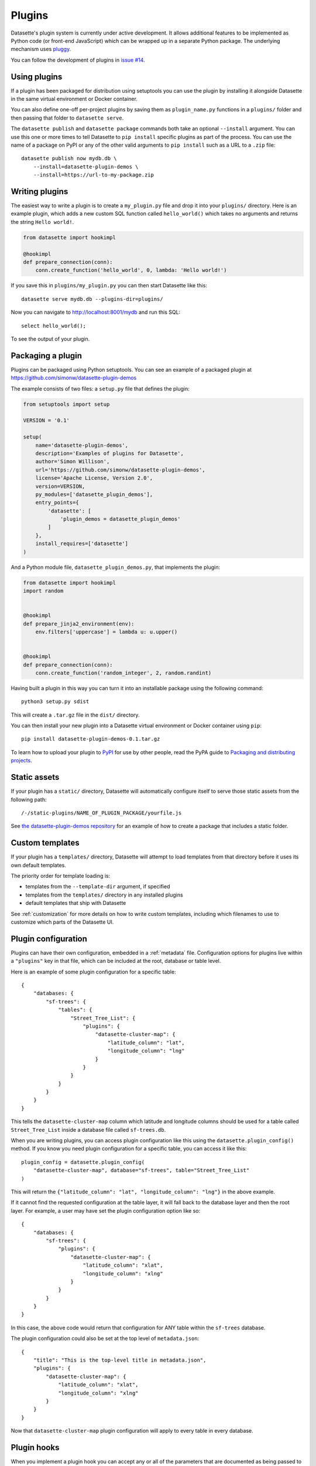 .. _plugins:

Plugins
=======

Datasette's plugin system is currently under active development. It allows
additional features to be implemented as Python code (or front-end JavaScript)
which can be wrapped up in a separate Python package. The underlying mechanism
uses `pluggy <https://pluggy.readthedocs.io/>`_.

You can follow the development of plugins in `issue #14 <https://github.com/simonw/datasette/issues/14>`_.

Using plugins
-------------

If a plugin has been packaged for distribution using setuptools you can use
the plugin by installing it alongside Datasette in the same virtual
environment or Docker container.

You can also define one-off per-project plugins by saving them as
``plugin_name.py`` functions in a ``plugins/`` folder and then passing that
folder to ``datasette serve``.

The ``datasette publish`` and ``datasette package`` commands both take an
optional ``--install`` argument. You can use this one or more times to tell
Datasette to ``pip install`` specific plugins as part of the process. You can
use the name of a package on PyPI or any of the other valid arguments to ``pip
install`` such as a URL to a ``.zip`` file::

    datasette publish now mydb.db \
        --install=datasette-plugin-demos \
        --install=https://url-to-my-package.zip

Writing plugins
---------------

The easiest way to write a plugin is to create a ``my_plugin.py`` file and
drop it into your ``plugins/`` directory. Here is an example plugin, which
adds a new custom SQL function called ``hello_world()`` which takes no
arguments and returns the string ``Hello world!``.

.. code-block:: python

    from datasette import hookimpl

    @hookimpl
    def prepare_connection(conn):
        conn.create_function('hello_world', 0, lambda: 'Hello world!')

If you save this in ``plugins/my_plugin.py`` you can then start Datasette like
this::

    datasette serve mydb.db --plugins-dir=plugins/

Now you can navigate to http://localhost:8001/mydb and run this SQL::

    select hello_world();

To see the output of your plugin.

Packaging a plugin
------------------

Plugins can be packaged using Python setuptools. You can see an example of a
packaged plugin at https://github.com/simonw/datasette-plugin-demos

The example consists of two files: a ``setup.py`` file that defines the plugin:

.. code-block:: python

    from setuptools import setup

    VERSION = '0.1'

    setup(
        name='datasette-plugin-demos',
        description='Examples of plugins for Datasette',
        author='Simon Willison',
        url='https://github.com/simonw/datasette-plugin-demos',
        license='Apache License, Version 2.0',
        version=VERSION,
        py_modules=['datasette_plugin_demos'],
        entry_points={
            'datasette': [
                'plugin_demos = datasette_plugin_demos'
            ]
        },
        install_requires=['datasette']
    )

And a Python module file, ``datasette_plugin_demos.py``, that implements the
plugin:

.. code-block:: python

    from datasette import hookimpl
    import random


    @hookimpl
    def prepare_jinja2_environment(env):
        env.filters['uppercase'] = lambda u: u.upper()


    @hookimpl
    def prepare_connection(conn):
        conn.create_function('random_integer', 2, random.randint)


Having built a plugin in this way you can turn it into an installable package
using the following command::

    python3 setup.py sdist

This will create a ``.tar.gz`` file in the ``dist/`` directory.

You can then install your new plugin into a Datasette virtual environment or
Docker container using ``pip``::

    pip install datasette-plugin-demos-0.1.tar.gz

To learn how to upload your plugin to `PyPI <https://pypi.org/>`_ for use by
other people, read the PyPA guide to `Packaging and distributing projects
<https://packaging.python.org/tutorials/distributing-packages/>`_.

Static assets
-------------

If your plugin has a ``static/`` directory, Datasette will automatically
configure itself to serve those static assets from the following path::

    /-/static-plugins/NAME_OF_PLUGIN_PACKAGE/yourfile.js

See `the datasette-plugin-demos repository <https://github.com/simonw/datasette-plugin-demos/tree/0ccf9e6189e923046047acd7878d1d19a2cccbb1>`_
for an example of how to create a package that includes a static folder.

Custom templates
----------------

If your plugin has a ``templates/`` directory, Datasette will attempt to load
templates from that directory before it uses its own default templates.

The priority order for template loading is:

* templates from the ``--template-dir`` argument, if specified
* templates from the ``templates/`` directory in any installed plugins
* default templates that ship with Datasette

See :ref:`customization` for more details on how to write custom templates,
including which filenames to use to customize which parts of the Datasette UI.

Plugin configuration
--------------------

Plugins can have their own configuration, embedded in a :ref:`metadata` file. Configuration options for plugins live within a ``"plugins"`` key in that file, which can be included at the root, database or table level.

Here is an example of some plugin configuration for a specific table::

    {
        "databases: {
            "sf-trees": {
                "tables": {
                    "Street_Tree_List": {
                        "plugins": {
                            "datasette-cluster-map": {
                                "latitude_column": "lat",
                                "longitude_column": "lng"
                            }
                        }
                    }
                }
            }
        }
    }

This tells the ``datasette-cluster-map`` column which latitude and longitude columns should be used for a table called ``Street_Tree_List`` inside a database file called ``sf-trees.db``.

When you are writing plugins, you can access plugin configuration like this using the ``datasette.plugin_config()`` method. If you know you need plugin configuration for a specific table, you can access it like this::

    plugin_config = datasette.plugin_config(
        "datasette-cluster-map", database="sf-trees", table="Street_Tree_List"
    )

This will return the ``{"latitude_column": "lat", "longitude_column": "lng"}`` in the above example.

If it cannot find the requested configuration at the table layer, it will fall back to the database layer and then the root layer. For example, a user may have set the plugin configuration option like so::

    {
        "databases: {
            "sf-trees": {
                "plugins": {
                    "datasette-cluster-map": {
                        "latitude_column": "xlat",
                        "longitude_column": "xlng"
                    }
                }
            }
        }
    }

In this case, the above code would return that configuration for ANY table within the ``sf-trees`` database.

The plugin configuration could also be set at the top level of ``metadata.json``::

    {
        "title": "This is the top-level title in metadata.json",
        "plugins": {
            "datasette-cluster-map": {
                "latitude_column": "xlat",
                "longitude_column": "xlng"
            }
        }
    }

Now that ``datasette-cluster-map`` plugin configuration will apply to every table in every database.

Plugin hooks
------------

When you implement a plugin hook you can accept any or all of the parameters that are documented as being passed to that hook. For example, you can implement a ``render_cell`` plugin hook like this even though the hook definition defines more parameters than just ``value`` and ``column``:

.. code-block:: python

    @hookimpl
    def render_cell(value, column):
        if column == "stars":
            return "*" * int(value)

The full list of available plugin hooks is as follows.

prepare_connection(conn)
~~~~~~~~~~~~~~~~~~~~~~~~

This hook is called when a new SQLite database connection is created. You can
use it to `register custom SQL functions <https://docs.python.org/2/library/sqlite3.html#sqlite3.Connection.create_function>`_,
aggregates and collations. For example:

.. code-block:: python

    from datasette import hookimpl
    import random

    @hookimpl
    def prepare_connection(conn):
        conn.create_function('random_integer', 2, random.randint)

This registers a SQL function called ``random_integer`` which takes two
arguments and can be called like this::

    select random_integer(1, 10);

prepare_jinja2_environment(env)
~~~~~~~~~~~~~~~~~~~~~~~~~~~~~~~

This hook is called with the Jinja2 environment that is used to evaluate
Datasette HTML templates. You can use it to do things like `register custom
template filters <http://jinja.pocoo.org/docs/2.10/api/#custom-filters>`_, for
example:

.. code-block:: python

    from datasette import hookimpl

    @hookimpl
    def prepare_jinja2_environment(env):
        env.filters['uppercase'] = lambda u: u.upper()

You can now use this filter in your custom templates like so::

    Table name: {{ table|uppercase }}

extra_css_urls()
~~~~~~~~~~~~~~~~

Return a list of extra CSS URLs that should be included on every page. These can
take advantage of the CSS class hooks described in :ref:`customization`.

This can be a list of URLs:

.. code-block:: python

    from datasette import hookimpl

    @hookimpl
    def extra_css_urls():
        return [
            'https://stackpath.bootstrapcdn.com/bootstrap/4.1.0/css/bootstrap.min.css'
        ]

Or a list of dictionaries defining both a URL and an
`SRI hash <https://www.srihash.org/>`_:

.. code-block:: python

    from datasette import hookimpl

    @hookimpl
    def extra_css_urls():
        return [{
            'url': 'https://stackpath.bootstrapcdn.com/bootstrap/4.1.0/css/bootstrap.min.css',
            'sri': 'sha384-9gVQ4dYFwwWSjIDZnLEWnxCjeSWFphJiwGPXr1jddIhOegiu1FwO5qRGvFXOdJZ4',
        }]

extra_js_urls()
~~~~~~~~~~~~~~~

This works in the same way as ``extra_css_urls()`` but for JavaScript. You can
return either a list of URLs or a list of dictionaries:

.. code-block:: python

    from datasette import hookimpl

    @hookimpl
    def extra_js_urls():
        return [{
            'url': 'https://code.jquery.com/jquery-3.3.1.slim.min.js',
            'sri': 'sha384-q8i/X+965DzO0rT7abK41JStQIAqVgRVzpbzo5smXKp4YfRvH+8abtTE1Pi6jizo',
        }]

You can also return URLs to files from your plugin's ``static/`` directory, if
you have one:

.. code-block:: python

    from datasette import hookimpl

    @hookimpl
    def extra_js_urls():
        return [
            '/-/static-plugins/your_plugin/app.js'
        ]

publish_subcommand(publish)
~~~~~~~~~~~~~~~~~~~~~~~~~~~

This hook allows you to create new providers for the ``datasette publish``
command. Datasette uses this hook internally to implement the default ``now``
and ``heroku`` subcommands, so you can read
`their source <https://github.com/simonw/datasette/tree/master/datasette/publish>`_
to see examples of this hook in action.

render_cell(value, column, table, database, datasette)
~~~~~~~~~~~~~~~~~~~~~~~~~~~~~~~~~~~~~~~~~~~~~~~~~~~~~~

Lets you customize the display of values within table cells in the HTML table view.

``value`` - string, integer or None
    The value that was loaded from the database

``column`` - string
    The name of the column being rendered

``table`` - string
    The name of the table

``database`` - string
    The name of the database

``datasette`` - Datasette instance
    You can use this to access plugin configuration options via ``datasette.plugin_config(your_plugin_name)``

If your hook returns ``None``, it will be ignored. Use this to indicate that your hook is not able to custom render this particular value.

If the hook returns a string, that string will be rendered in the table cell.

If you want to return HTML markup you can do so by returning a ``jinja2.Markup`` object.

Datasette will loop through all available ``render_cell`` hooks and display the value returned by the first one that does not return ``None``.

Here is an example of a custom ``render_cell()`` plugin which looks for values that are a JSON string matching the following format::

    {"href": "https://www.example.com/", "label": "Name"}

If the value matches that pattern, the plugin returns an HTML link element:

.. code-block:: python

    from datasette import hookimpl
    import jinja2
    import json


    @hookimpl
    def render_cell(value):
        # Render {"href": "...", "label": "..."} as link
        if not isinstance(value, str):
            return None
        stripped = value.strip()
        if not stripped.startswith("{") and stripped.endswith("}"):
            return None
        try:
            data = json.loads(value)
        except ValueError:
            return None
        if not isinstance(data, dict):
            return None
        if set(data.keys()) != {"href", "label"}:
            return None
        href = data["href"]
        if not (
            href.startswith("/") or href.startswith("http://")
            or href.startswith("https://")
        ):
            return None
        return jinja2.Markup('<a href="{href}">{label}</a>'.format(
            href=jinja2.escape(data["href"]),
            label=jinja2.escape(data["label"] or "") or "&nbsp;"
        ))

extra_body_script(template, database, table, datasette)
~~~~~~~~~~~~~~~~~~~~~~~~~~~~~~~~~~~~~~~~~~~~~~~~~~~~~~~

Extra JavaScript to be added to a ``<script>`` block at the end of the ``<body>`` element on the page.

The ``template``, ``database`` and ``table`` options can be used to return different code depending on which template is being rendered and which database or table are being processed.

The ``datasette`` instance is provided primarily so that you can consult any plugin configuration options that may have been set, using the ``datasette.plugin_config(plugin_name)`` method documented above.

The string that you return from this function will be treated as "safe" for inclusion in a ``<script>`` block directly in the page, so it is up to you to apply any necessary escaping.
